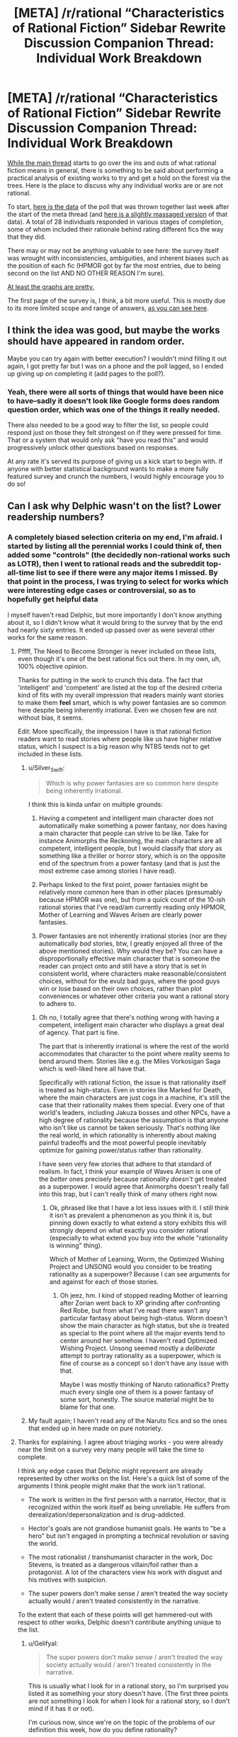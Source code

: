 #+TITLE: [META] /r/rational “Characteristics of Rational Fiction” Sidebar Rewrite Discussion Companion Thread: Individual Work Breakdown

* [META] /r/rational “Characteristics of Rational Fiction” Sidebar Rewrite Discussion Companion Thread: Individual Work Breakdown
:PROPERTIES:
:Author: ketura
:Score: 26
:DateUnix: 1530636910.0
:DateShort: 2018-Jul-03
:END:
[[https://www.reddit.com/r/rational/comments/8vttm7/meta_rrational_characteristics_of_rational][While the main thread]] starts to go over the ins and outs of what rational fiction means in general, there is something to be said about performing a practical analysis of existing works to try and get a hold on the forest via the trees.  Here is the place to discuss why any individual works are or are not rational.

To start, [[https://docs.google.com/spreadsheets/d/1RG-vesJuuIGKsiDfJhgQgDRupa810f11mLGSXa-yU0c/edit#gid=1950279923][here is the data]] of the poll that was thrown together last week after the start of the meta thread (and [[https://docs.google.com/spreadsheets/d/1R9GHPaFBw9OGQXJ-PFrd8x6QB4dLO6uMYH_Hvz5vUDM/edit#gid=1619980944][here is a slightly massaged version]] of that data).  A total of 28 individuals responded in various stages of completion, some of whom included their rationale behind rating different fics the way that they did.

There may or may not be anything valuable to see here: the survey itself was wrought with inconsistencies, ambiguities, and inherent biases such as the position of each fic (HPMOR got by far the most entries, due to being second on the list AND NO OTHER REASON I'm sure).

[[https://cdn.discordapp.com/attachments/196309529850281984/463584915712245781/chart_1.png][At least the graphs are pretty.]]

The first page of the survey is, I think, a bit more useful.  This is mostly due to its more limited scope and range of answers, [[https://cdn.discordapp.com/attachments/196309529850281984/463588696663261185/What_one-word_description_describes_the_sort_of_fiction_you_expect_to_find_on_the_subreddit__Select_.png][as you can see here]].


** I think the idea was good, but maybe the works should have appeared in random order.

Maybe you can try again with better execution? I wouldn't mind filling it out again, I got pretty far but I was on a phone and the poll lagged, so I ended up giving up on completing it (add pages to the poll?).
:PROPERTIES:
:Author: Makin-
:Score: 3
:DateUnix: 1530639002.0
:DateShort: 2018-Jul-03
:END:

*** Yeah, there were all sorts of things that would have been nice to have--sadly it doesn't look like Google forms does random question order, which was one of the things it really needed.

There also needed to be a good way to filter the list, so people could respond just on those they felt strongest on if they were pressed for time. That or a system that would only ask "have you read this" and would progressively unlock other questions based on responses.

At any rate it's served its purpose of giving us a kick start to begin with. If anyone with better statistical background wants to make a more fully featured survey and crunch the numbers, I would highly encourage you to do so!
:PROPERTIES:
:Author: ketura
:Score: 1
:DateUnix: 1530639482.0
:DateShort: 2018-Jul-03
:END:


** Can I ask why Delphic wasn't on the list? Lower readership numbers?
:PROPERTIES:
:Author: 9adam4
:Score: 4
:DateUnix: 1530641551.0
:DateShort: 2018-Jul-03
:END:

*** A completely biased selection criteria on my end, I'm afraid. I started by listing all the perennial works I could think of, then added some "controls" (the decidedly non-rational works such as LOTR), then I went to rational reads and the subreddit top-all-time list to see if there were any major items I missed. By that point in the process, I was trying to select for works which were interesting edge cases or controversial, so as to hopefully get helpful data

I myself haven't read Delphic, but more importantly I don't know anything about it, so I didn't know what it would bring to the survey that by the end had nearly sixty entries. It ended up passed over as were several other works for the same reason.
:PROPERTIES:
:Author: ketura
:Score: 7
:DateUnix: 1530642465.0
:DateShort: 2018-Jul-03
:END:

**** Pffff, The Need to Become Stronger is never included on these lists, even though it's one of the best rational fics out there. In my own, uh, 100% objective opinion.

Thanks for putting in the work to crunch this data. The fact that 'intelligent' and 'competent' are listed at the top of the desired criteria kind of fits with my overall impression that readers mainly want stories to make them *feel* smart, which is why power fantasies are so common here despite being inherently irrational. Even we chosen few are not without bias, it seems.

Edit: More specifically, the impression I have is that rational fiction readers want to read stories where people like us have higher relative status, which I suspect is a big reason why NTBS tends not to get included in these lists.
:PROPERTIES:
:Author: Sophronius
:Score: 2
:DateUnix: 1530703941.0
:DateShort: 2018-Jul-04
:END:

***** u/Silver_Swift:
#+begin_quote
  Which is why power fantasies are so common here despite being inherently irrational.
#+end_quote

I think this is kinda unfair on multiple grounds:

1. Having a competent and intelligent main character does not automatically make something a power fantasy, nor does having a main character that people can strive to be like. Take for instance Animorphs the Reckoning, the main characters are all competent, intelligent people, but I would classify that story as something like a thriller or horror story, which is on the opposite end of the spectrum from a power fantasy (and that is just the most extreme case among stories I have read).

2. Perhaps linked to the first point, power fantasies might be relatively more common here than in other places (presumably because HPMOR was one), but from a quick count of the 10-ish rational stories that I've read/am currently reading only HPMOR, Mother of Learning and Waves Arisen are clearly power fantasies.

3. Power fantasies are not inherently irrational stories (nor are they automatically /bad/ stories, btw, I greatly enjoyed all three of the above mentioned stories). Why would they be? You can have a disproportionally effective main character that is someone the reader can project onto and still have a story that is set in consistent world, where characters make reasonable/consistent choices, without for the evulz bad guys, where the good guys win or lose based on their own choices, rather than plot conveniences or whatever other criteria you want a rational story to adhere to.
:PROPERTIES:
:Author: Silver_Swift
:Score: 4
:DateUnix: 1530798917.0
:DateShort: 2018-Jul-05
:END:

****** Oh no, I totally agree that there's nothing wrong with having a competent, intelligent main character who displays a great deal of agency. That part is fine.

The part that is inherently irrational is where the rest of the world accommodates that character to the point where reality seems to bend around them. Stories like e.g. the Miles Vorkosigan Saga which is well-liked here all have that.

Specifically with rational fiction, the issue is that rationality itself is treated as high-status. Even in stories like Marked for Death, where the main characters are just cogs in a machine, it's still the case that their rationality makes them special. Every one of that world's leaders, including Jakuza bosses and other NPCs, have a high degree of rationality because the assumption is that anyone who isn't like us cannot be taken seriously. That's nothing like the real world, in which rationality is inherently about making painful tradeoffs and the most powerful people inevitably optimize for gaining power/status rather than rationality.

I have seen very few stories that adhere to that standard of realism. In fact, I think your example of Waves Arisen is one of the /better/ ones precisely because rationality /doesn't/ get treated as a superpower. I would agree that Animorphs doesn't really fall into this trap, but I can't really think of many others right now.
:PROPERTIES:
:Author: Sophronius
:Score: 4
:DateUnix: 1530801227.0
:DateShort: 2018-Jul-05
:END:

******* Ok, phrased like that I have a lot less issues with it. I still think it isn't as prevalent a phenomenon as you think it is, but pinning down exactly to what extend a story exhibits this will strongly depend on what exactly you consider rational (especially to what extend you buy into the whole "rationality is winning" thing).

Which of Mother of Learning, Worm, the Optimized Wishing Project and UNSONG would you consider to be treating rationality as a superpower? Because I can see arguments for and against for each of those stories.
:PROPERTIES:
:Author: Silver_Swift
:Score: 3
:DateUnix: 1530805122.0
:DateShort: 2018-Jul-05
:END:

******** Oh jeez, hm. I kind of stopped reading Mother of learning after Zorian went back to XP grinding after confronting Red Robe, but from what I've read there wasn't any particular fantasy about being high-status. Worm doesn't show the main character as high status, but she /is/ treated as special to the point where all the major events tend to center around her somehow. I haven't read Optimized Wishing Project. Unsong seemed mostly a /deliberate/ attempt to portray rationality as a superpower, which is fine of course as a concept so I don't have any issue with that.

Maybe I was mostly thinking of Naruto rationalfics? Pretty much every single one of them is a power fantasy of some sort, honestly. The source material might be to blame for that one.
:PROPERTIES:
:Author: Sophronius
:Score: 2
:DateUnix: 1530950189.0
:DateShort: 2018-Jul-07
:END:


***** My fault again; I haven't read any of the Naruto fics and so the ones that ended up in here made on pure notoriety.
:PROPERTIES:
:Author: ketura
:Score: 3
:DateUnix: 1530724090.0
:DateShort: 2018-Jul-04
:END:


**** Thanks for explaining. I agree about triaging works - you were already near the limit on a survey very many people will take the time to complete.

I think any edge cases that Delphic might represent are already represented by other works on the list. Here's a quick list of some of the arguments I think people might make that the work isn't rational.

- The work is written in the first person with a narrator, Hector, that is recognized within the work itself as being unreliable. He suffers from derealization/depersonalization and is drug-addicted.

- Hector's goals are not grandiose humanist goals. He wants to "be a hero" but isn't engaged in prompting a technical revolution or saving the world.

- The most rationalist / transhumanist character in the work, Doc Stevens, is treated as a dangerous villain/foil rather than a protagonist. A lot of the characters view his work with disgust and his motives with suspicion.

- The super powers don't make sense / aren't treated the way society actually would / aren't treated consistently in the narrative.

To the extent that each of these points will get hammered-out with respect to other works, Delphic doesn't contribute anything unique to the list.
:PROPERTIES:
:Author: 9adam4
:Score: 8
:DateUnix: 1530645625.0
:DateShort: 2018-Jul-03
:END:

***** u/Gelifyal:
#+begin_quote
  The super powers don't make sense / aren't treated the way society actually would / aren't treated consistently in the narrative.
#+end_quote

This is usually what I look for in a rational story, so I'm surprised you listed it as something your story doesn't have. (The first three points are not something I look for when I look for a rational story, so I don't mind if it has it or not).

I'm curious now, since we're on the topic of the problems of our definition this week, how do you define rationality?
:PROPERTIES:
:Author: Gelifyal
:Score: 3
:DateUnix: 1530713522.0
:DateShort: 2018-Jul-04
:END:

****** I will answer your question later, but I wanted to quickly point out that I was listing potential criticisms. I don't believe this criticism actually applies - I have rational rules for my powers that I attempt to apply rationally, even if this is sometimes opaque to the reader.
:PROPERTIES:
:Author: 9adam4
:Score: 5
:DateUnix: 1530713682.0
:DateShort: 2018-Jul-04
:END:


****** To me, rationality within the context of a story means:

A) Things operate according to underlying rules rather than narrative convenience, and

B) Characters behave consistent with their goals and values rather than to further narrative impact.

In RPG crafting circles, we talk about the simulationist / gamist / narrativist triad. Rational fiction is strongly at the simuationist corner.
:PROPERTIES:
:Author: 9adam4
:Score: 2
:DateUnix: 1530718683.0
:DateShort: 2018-Jul-04
:END:


** Surely a more useful measure for the graphs would be graphing the fics against the percentage of people thought that, for example, the fic belonged on [[/r/rational][r/rational]] who answered the survey for that fic? That would help out with the whole disproportionate bars, which really hides what people actually think.

HPMOR being a little low for general appeal for example /really/ indicates a disagreement over where it belongs, rather than friendship is optimal's near unanimous opinion.
:PROPERTIES:
:Author: Roneitis
:Score: 1
:DateUnix: 1530676615.0
:DateShort: 2018-Jul-04
:END:

*** No doubt. I have little experience massaging data and doing arcane stat math on it; I pretty much hit the edge of what I know how to do once I got it all loaded into a normalized SQL database for querying.

The original data is in the OP if anyone feels like taking a crack at it. I can also provide an MSSQL *.bak file or some exports if anyone's interested in a more usable database version.
:PROPERTIES:
:Author: ketura
:Score: 1
:DateUnix: 1530679776.0
:DateShort: 2018-Jul-04
:END:
